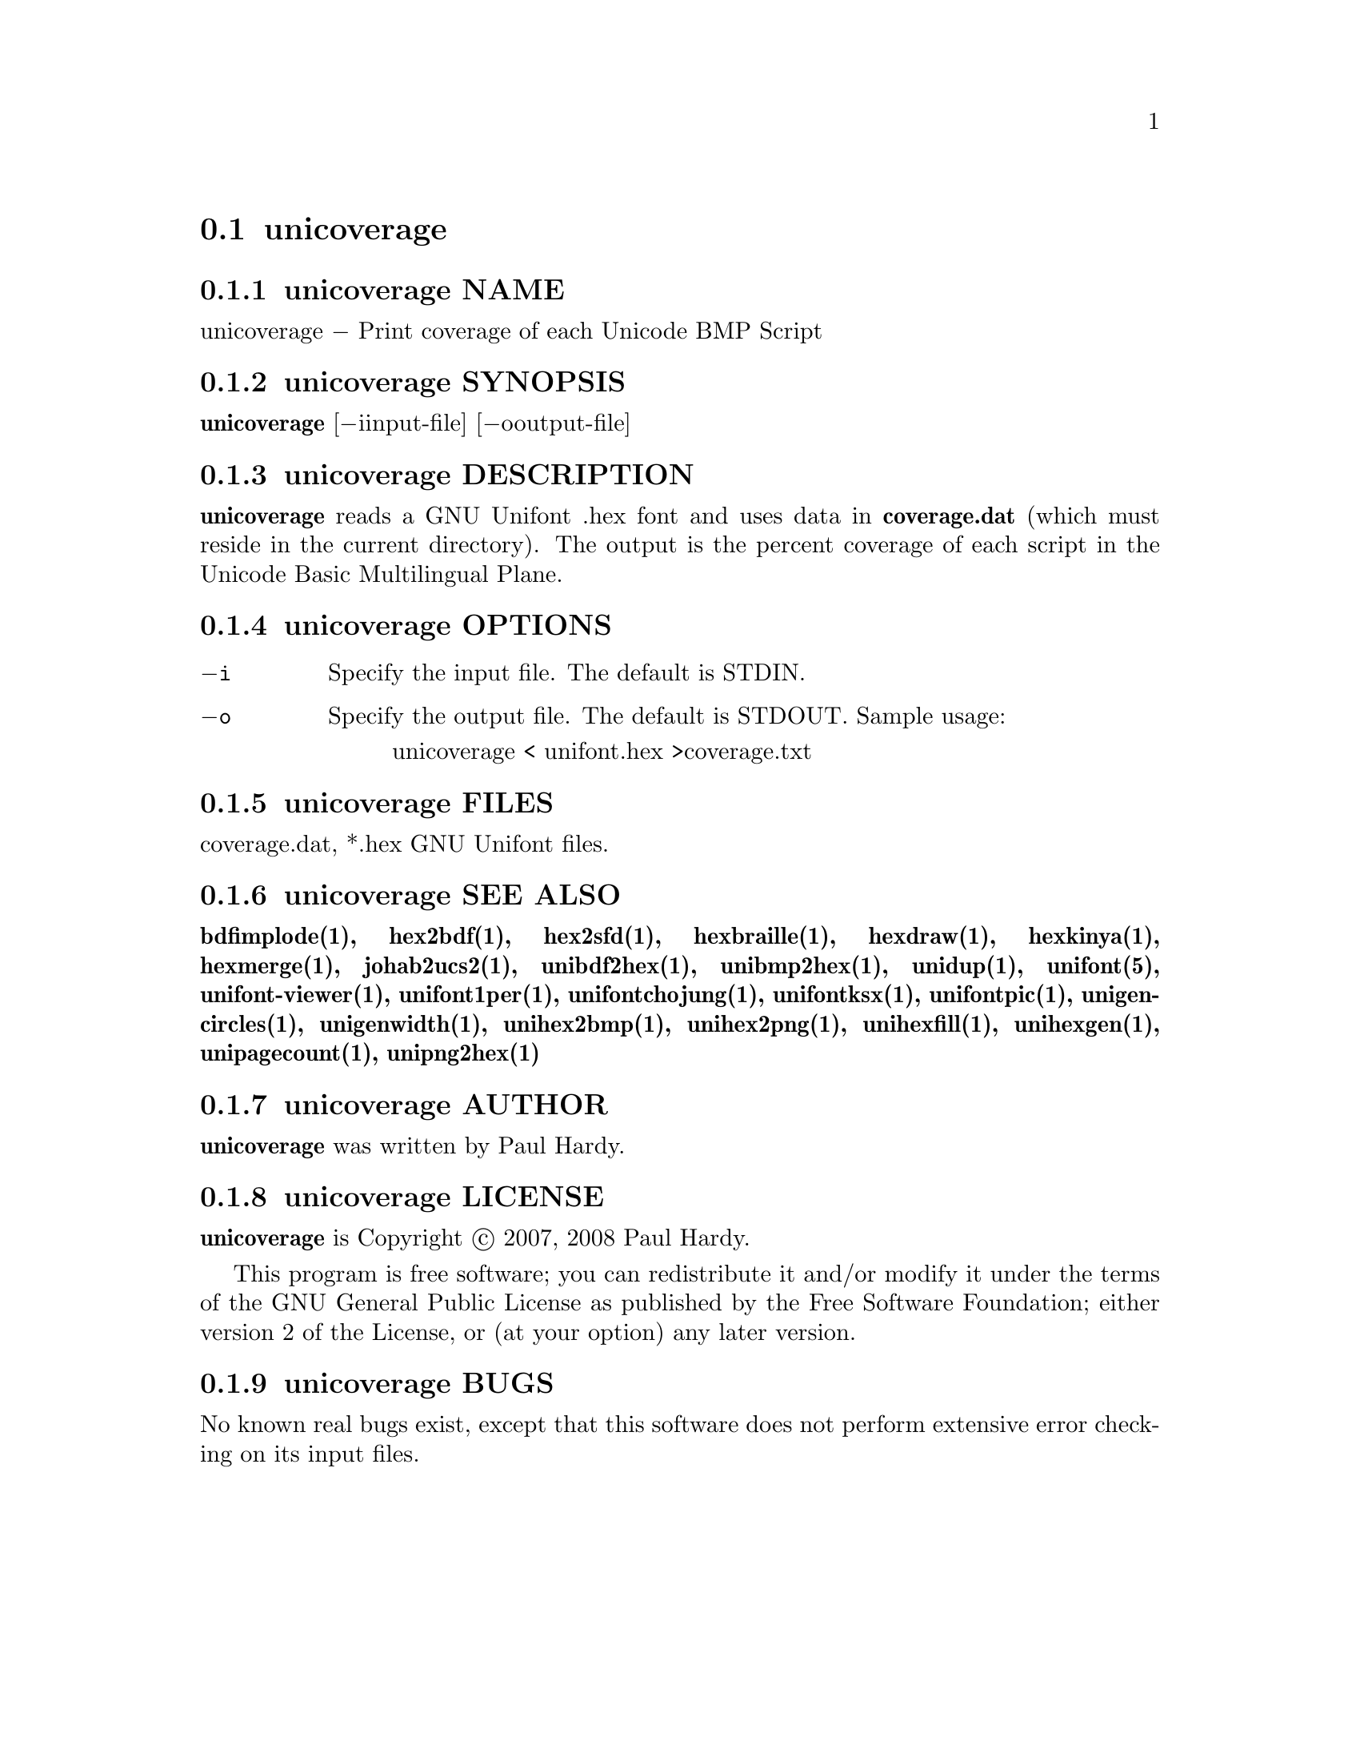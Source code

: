 @comment TROFF INPUT: .TH UNICOVERAGE 1 "2007 Dec 31"

@node unicoverage
@section unicoverage
@c DEBUG: print_menu("@section")

@menu
* unicoverage NAME::
* unicoverage SYNOPSIS::
* unicoverage DESCRIPTION::
* unicoverage OPTIONS::
* unicoverage FILES::
* unicoverage SEE ALSO::
* unicoverage AUTHOR::
* unicoverage LICENSE::
* unicoverage BUGS::

@end menu


@comment TROFF INPUT: .SH NAME

@node unicoverage NAME
@subsection unicoverage NAME
@c DEBUG: print_menu("unicoverage NAME")

unicoverage @minus{} Print coverage of each Unicode BMP Script
@comment TROFF INPUT: .SH SYNOPSIS

@node unicoverage SYNOPSIS
@subsection unicoverage SYNOPSIS
@c DEBUG: print_menu("unicoverage SYNOPSIS")

@comment TROFF INPUT: .br
@comment .br
@comment TROFF INPUT: .B unicoverage
@b{unicoverage}
[@minus{}iinput-file] [@minus{}ooutput-file]
@comment TROFF INPUT: .SH DESCRIPTION

@node unicoverage DESCRIPTION
@subsection unicoverage DESCRIPTION
@c DEBUG: print_menu("unicoverage DESCRIPTION")

@comment TROFF INPUT: .B unicoverage
@b{unicoverage}
reads a GNU Unifont .hex font and uses data in
@comment TROFF INPUT: .B coverage.dat
@b{coverage.dat}
(which must reside in the current directory).  The output is
the percent coverage of each script in the Unicode Basic Multilingual Plane.
@comment TROFF INPUT: .SH OPTIONS

@node unicoverage OPTIONS
@subsection unicoverage OPTIONS
@c DEBUG: print_menu("unicoverage OPTIONS")

@comment TROFF INPUT: .TP 12

@c ---------------------------------------------------------------------
@table @code
@item @minus{}i
Specify the input file. The default is STDIN.
@comment TROFF INPUT: .TP

@item @minus{}o
Specify the output file. The default is STDOUT.
Sample usage:
@comment TROFF INPUT: .PP

@comment TROFF INPUT: .RS

@c ---------------------------------------------------------------------
@quotation
unicoverage < unifont.hex >coverage.txt
@comment TROFF INPUT: .RE

@end quotation

@c ---------------------------------------------------------------------
@comment TROFF INPUT: .SH FILES

@end table

@c ---------------------------------------------------------------------

@node unicoverage FILES
@subsection unicoverage FILES
@c DEBUG: print_menu("unicoverage FILES")

coverage.dat, *.hex GNU Unifont files.
@comment TROFF INPUT: .SH SEE ALSO

@node unicoverage SEE ALSO
@subsection unicoverage SEE ALSO
@c DEBUG: print_menu("unicoverage SEE ALSO")

@comment TROFF INPUT: .BR bdfimplode(1),
@b{bdfimplode(1),}
@comment TROFF INPUT: .BR hex2bdf(1),
@b{hex2bdf(1),}
@comment TROFF INPUT: .BR hex2sfd(1),
@b{hex2sfd(1),}
@comment TROFF INPUT: .BR hexbraille(1),
@b{hexbraille(1),}
@comment TROFF INPUT: .BR hexdraw(1),
@b{hexdraw(1),}
@comment TROFF INPUT: .BR hexkinya(1),
@b{hexkinya(1),}
@comment TROFF INPUT: .BR hexmerge(1),
@b{hexmerge(1),}
@comment TROFF INPUT: .BR johab2ucs2(1),
@b{johab2ucs2(1),}
@comment TROFF INPUT: .BR unibdf2hex(1),
@b{unibdf2hex(1),}
@comment TROFF INPUT: .BR unibmp2hex(1),
@b{unibmp2hex(1),}
@comment TROFF INPUT: .BR unidup(1),
@b{unidup(1),}
@comment TROFF INPUT: .BR unifont(5),
@b{unifont(5),}
@comment TROFF INPUT: .BR unifont-viewer(1),
@b{unifont-viewer(1),}
@comment TROFF INPUT: .BR unifont1per(1),
@b{unifont1per(1),}
@comment TROFF INPUT: .BR unifontchojung(1),
@b{unifontchojung(1),}
@comment TROFF INPUT: .BR unifontksx(1),
@b{unifontksx(1),}
@comment TROFF INPUT: .BR unifontpic(1),
@b{unifontpic(1),}
@comment TROFF INPUT: .BR unigencircles(1),
@b{unigencircles(1),}
@comment TROFF INPUT: .BR unigenwidth(1),
@b{unigenwidth(1),}
@comment TROFF INPUT: .BR unihex2bmp(1),
@b{unihex2bmp(1),}
@comment TROFF INPUT: .BR unihex2png(1),
@b{unihex2png(1),}
@comment TROFF INPUT: .BR unihexfill(1),
@b{unihexfill(1),}
@comment TROFF INPUT: .BR unihexgen(1),
@b{unihexgen(1),}
@comment TROFF INPUT: .BR unipagecount(1),
@b{unipagecount(1),}
@comment TROFF INPUT: .BR unipng2hex(1)
@b{unipng2hex(1)}
@comment TROFF INPUT: .SH AUTHOR

@node unicoverage AUTHOR
@subsection unicoverage AUTHOR
@c DEBUG: print_menu("unicoverage AUTHOR")

@comment TROFF INPUT: .B unicoverage
@b{unicoverage}
was written by Paul Hardy.
@comment TROFF INPUT: .SH LICENSE

@node unicoverage LICENSE
@subsection unicoverage LICENSE
@c DEBUG: print_menu("unicoverage LICENSE")

@comment TROFF INPUT: .B unicoverage
@b{unicoverage}
is Copyright @copyright{} 2007, 2008 Paul Hardy.
@comment TROFF INPUT: .PP

This program is free software; you can redistribute it and/or modify
it under the terms of the GNU General Public License as published by
the Free Software Foundation; either version 2 of the License, or
(at your option) any later version.
@comment TROFF INPUT: .SH BUGS

@node unicoverage BUGS
@subsection unicoverage BUGS
@c DEBUG: print_menu("unicoverage BUGS")

No known real bugs exist, except that this software does not perform
extensive error checking on its input files.
